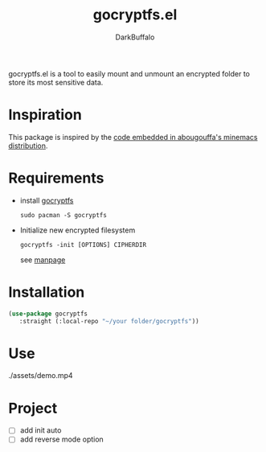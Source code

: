 #+title: gocryptfs.el
#+author: DarkBuffalo
#+language: en

#+html: <img src="assets/logo.png" align="right">

gocryptfs.el is a tool to easily mount and unmount an encrypted folder to store its most sensitive data.

* Inspiration
This package is inspired by the [[https://github.com/abougouffa/minemacs/blob/main/elisp/ecryptfs.el][code embedded in abougouffa's minemacs distribution]].

* Requirements
- install [[https://github.com/rfjakob/gocryptfs][gocryptfs]]

  =sudo pacman -S gocryptfs=

- Initialize new encrypted filesystem

  #+begin_src shell
  gocryptfs -init [OPTIONS] CIPHERDIR
  #+end_src

  see [[https://github.com/rfjakob/gocryptfs/blob/master/Documentation/MANPAGE.md#initialize-new-encrypted-filesystem][manpage]]

* Installation
#+begin_src emacs-lisp
(use-package gocryptfs
   :straight (:local-repo "~/your folder/gocryptfs"))
#+end_src

* Use

./assets/demo.mp4

* Project
- [ ] add init auto
- [ ] add reverse mode option
